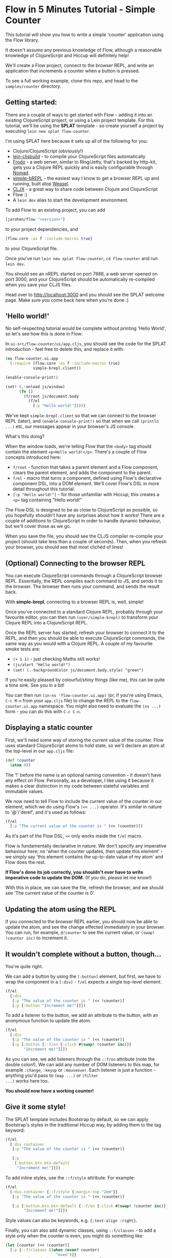 * Flow in 5 Minutes Tutorial - Simple Counter

This tutorial will show you how to write a simple 'counter'
application using the Flow library.

It doesn't assume any previous knowledge of Flow, although a
reasonable knowledge of ClojureScript and Hiccup will definitely help!

We'll create a Flow project, connect to the browser REPL, and write an
application that increments a counter when a button is pressed.

To see a full working example, clone this repo, and head to the
=samples/counter= directory.

** Getting started:

There are a couple of ways to get started with Flow - adding it into
an existing ClojureScript project, or using a Lein project
template. For this tutorial, we'll be using the *SPLAT* template - so
create yourself a project by executing =lein new splat flow-counter=.

I'm using SPLAT here because it sets up all of the following for you:

- Clojure/ClojureScript (obviously!)
- [[https://github.com/emezeske/lein-cljsbuild][lein-cljsbuild]] - to compile your ClojureScript files automatically
- [[https://github.com/james-henderson/frodo][Frodo]] - a web server, similar to Ring/Jetty, that's backed by
  http-kit, gets you a Clojure REPL quickly and is easily configurable
  through [[https://github.com/james-henderson/nomad][Nomad]].
- [[https://github.com/james-henderson/simple-brepl][simple-bREPL]] - the easiest way I know to get a browser REPL up and
  running, built atop [[https://github.com/tomjakubowski/weasel][Weasel]].
- [[https://github.com/lynaghk/cljx][CLJX]] - a great way to share code between Clojure and ClojureScript
- Flow :)
- A =lein dev= alias to start the development environment.

To add Flow to an existing project, you can add 

#+BEGIN_SRC clojure
  [jarohen/flow "<version>"]
#+END_SRC

to your project dependencies, and 

#+BEGIN_SRC clojure
  [flow.core :as f :include-macros true]
#+END_SRC

to your ClojureScript file.

Once you've run =lein new splat flow-counter=, =cd flow-counter= and
run =lein dev=.

You should see an nREPL started on port 7888, a web server opened on
port 3000, and your ClojureScript should be automatically re-compiled
when you save your CLJS files.

Head over to [[http://localhost:3000]] and you should see the SPLAT
welcome page. Make sure you come back here when you're done :)

** 'Hello world!'

No self-respecting tutorial would be complete without printing
'Hello World', so let's see how this is done in Flow:

In =ui-src/flow-counter/ui/app.cljs=, you should see the code for the
SPLAT introduction - feel free to delete this, and replace it with:

#+BEGIN_SRC clojure
  (ns flow-counter.ui.app
    (:require [flow.core :as f :include-macros true]
              simple-brepl.client))
  
  (enable-console-print!)
  
  (set! (.-onload js/window)
        (fn []
          (f/root js/document.body
            (f/el
              [:p "Hello world!"]))))
#+END_SRC

We've kept =simple-brepl.client= so that we can connect to the browser
REPL (later), and =(enable-console-print!)= so that when we call
=(println ...)= etc, our messages appear in your browser's JS console.

What's this doing?

When the window loads, we're telling Flow that the =<body>= tag
should contain the element =<p>Hello world!</p>=. There's a couple of
Flow concepts introduced here:

- =f/root= - function that takes a parent element and a Flow
  component, clears the parent element, and adds the component to the
  parent.
- =f/el= - macro that turns a component, defined using Flow's
  declarative component DSL, into a DOM element. We'll cover Flow's
  DSL in more detail throughout this tutorial.
- =[:p "Hello world!"]= - for those unfamiliar with Hiccup, this
  creates a =<p>= tag containing "Hello world!"

The Flow DSL is designed to be as close to ClojureScript as possible,
so you hopefully shouldn't have any surprises about how it works!
There are a couple of additions to ClojureScript in order to handle
dynamic behaviour, but we'll cover those as we go.

When you save the file, you should see the CLJS compiler re-compile
your project (should take less than a couple of seconds). Then, when
you refresh your browser, you should see that most clichéd of lines!

** (Optional) Connecting to the browser REPL

You can execute ClojureScript commands through a ClojureScript
browser REPL. Essentially, the REPL compiles each command to JS,
and sends it to the browser. The browser then runs your command, and
sends the result back.

With *simple-brepl*, connecting to a browser REPL is, well, simple!

Once you've connected to a standard Clojure REPL, probably through
your favourite editor, you can then run =(user/simple-brepl)= to
transform your Clojure REPL into a ClojureScript REPL.

Once the REPL server has started, refresh your browser to connect it
to the REPL, and then you should be able to execute ClojureScript
commands, the same way as you would with a Clojure REPL. A couple of
my favourite smoke tests are:

- =(+ 1 1)= - just checking Maths still works!
- =(js/alert "Hello world!")=
- =(set! (.-backgroundColor js/document.body.style) "green")=

If you're easily pleased by colourful/shiny things (like me), this can
be quite a time sink. See you in a bit!

You can then run =(in-ns 'flow-counter.ui.app)= (or, if you're using
Emacs, =C-c M-n= from your =app.cljs= file) to change the REPL to the
=flow-counter.ui.app= namespace. You might also need to evaluate the
=(ns ...)= form - you can do this with =C-c C-n=.

** Displaying a static counter

First, we'll need some way of storing the current value of the
counter. Flow uses standard ClojureScript atoms to hold state, so
we'll declare an atom at the top-level in our =app.cljs= file:

#+BEGIN_SRC clojure
  (def !counter
    (atom 0))
#+END_SRC

The '!' before the name is an optional naming convention - it doesn't
have any effect on Flow. Personally, as a developer, I like using it
because it makes a clear distinction in my code between stateful
variables and immutable values.

We now need to tell Flow to include the current value of the counter
in our element, which we do using Flow's =(<< ...)= operator. It's
similar in nature to '@'/'deref', and it's used as follows:

#+BEGIN_SRC clojure
  (f/el
    [:p "The current value of the counter is " (<< !counter)])
#+END_SRC

As it's part of the Flow DSL, =<<= only works inside the =f/el= macro.

Flow is fundamentally declarative in nature. We don't specify any
imperative behaviour here; no 'when the counter updates, then update
this element' - we simply say 'this element contains the up-to-date
value of my atom' and Flow does the rest.

*If Flow's done its job correctly, you shouldn't ever have to write
imperative code to update the DOM.* (If you do, please let me know!)

With this in place, we can save the file, refresh the browser, and we
should see 'The current value of the counter is 0'.

** Updating the atom using the REPL

If you connected to the browser REPL earlier, you should now be able
to update the atom, and see the change effected immediately in your
browser. You can run, for example, =@!counter= to see the current
value, or =(swap! !counter inc)= to increment it.

** It wouldn't complete without a button, though...

You're quite right.

We can add a button by using the =[:button]= element, but first, we
have to wrap the component in a =[:div]= - =f/el= expects a single
top-level element.

#+BEGIN_SRC clojure
  (f/el
    [:div
     [:p "The value of the counter is " (<< !counter)]
     [:p [:button "Increment me!"]]])
#+END_SRC

To add a listener to the button, we add an attribute to the button,
with an anonymous function to update the atom:

#+BEGIN_SRC clojure
  (f/el
    [:div
     [:p "The value of the counter is " (<< !counter)]
     [:p [:button {::f/on {:click #(swap! !counter inc)}}
          "Increment me!"]]])
#+END_SRC

As you can see, we add listeners through the =::f/on= attribute (note
the double colon!). We can add any number of DOM listeners to this map,
for example =:change=, =:keyup= or =:mouseover=. Each listener is
just a function - anything you'd pass to =(map ...)= or =(filter
...)= works here too.

*You should now have a working counter!*

** Give it some style!

The SPLAT template includes Bootstrap by default, so we can apply
Bootstrap's styles in the traditional Hiccup way, by adding them to
the tag keyword:

#+BEGIN_SRC clojure
  (f/el
    [:div.container
     [:p "The value of the counter is " (<< !counter)]
  
     [:p
      [:button.btn.btn-default
       "Increment me!"]]])
#+END_SRC

To add inline styles, use the =::f/style= attribute. For example:

#+BEGIN_SRC clojure
  (f/el
    [:div.container {::f/style {:margin-top "2em"}}
     [:p "The value of the counter is " (<< !counter)]
               
     [:p [:button.btn.btn-default {::f/on {:click #(swap! !counter inc)}}
          "Increment me!"]]])
#+END_SRC

Style values can also be keywords, e.g. ={:text-align :right}=.

Finally, you can also add dynamic classes, using =::f/classes= - to
add a style only when the counter is even, you might do something
like:

#+BEGIN_SRC clojure
  (let [counter (<< !counter)]
    [:p {::f/classes [(when (even? counter)
                        "even")]}
     "The value of the counter is " counter])
#+END_SRC

Here we're introducing a =let= binding in the same way as we would in
vanilla Clojure - Flow will analyse the data dependencies here and
update the DOM elements as required.

** Extending the 'counter' example

The Flow DSL is designed to work as much like ClojureScript as
possible, in order to minimise the learning curve. So far, we've seen
one addition to ClojureScript, =<<=, but you can also use Clojure's
standard =let= (including destructuring), =for=, =if=, =case=, =when=,
etc - all of which have been extended to cope with Flow's declarative
dynamic behaviours.

They should all work as you'd expect - again, no surprises!

The one exception to this rule (there's always one!) is that Flow's
'for' doesn't currently support ':when', ':let' or ':while' clauses
(although support is planned in a future release).

** What's next?

In future tutorials, we'll look at how to split Flow applications into
separate components
